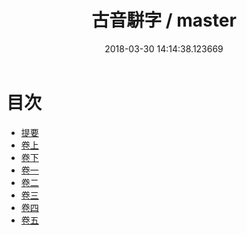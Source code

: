 #+TITLE: 古音駢字 / master
#+DATE: 2018-03-30 14:14:38.123669
* 目次
 - [[file:KR1j0045_000.txt::000-1b][提要]]
 - [[file:KR1j0045_001.txt::001-1a][卷上]]
 - [[file:KR1j0045_002.txt::002-1a][卷下]]
 - [[file:KR1j0045_003.txt::003-1a][卷一]]
 - [[file:KR1j0045_004.txt::004-1a][卷二]]
 - [[file:KR1j0045_005.txt::005-1a][卷三]]
 - [[file:KR1j0045_006.txt::006-1a][卷四]]
 - [[file:KR1j0045_007.txt::007-1a][卷五]]
